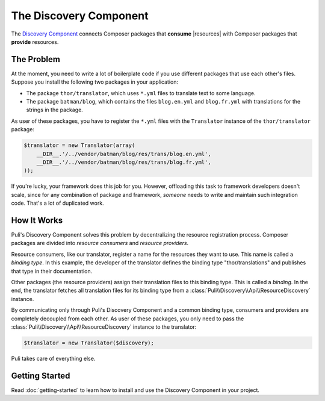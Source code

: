 The Discovery Component
=======================

The `Discovery Component`_ connects Composer packages that **consume**
|resources| with Composer packages that **provide** resources.

The Problem
-----------

At the moment, you need to write a lot of boilerplate code if you use different
packages that use each other's files. Suppose you install the following two
packages in your application:

* The package ``thor/translator``, which uses ``*.yml`` files to translate text
  to some language.
* The package ``batman/blog``, which contains the files ``blog.en.yml`` and
  ``blog.fr.yml`` with translations for the strings in the package.

As user of these packages, you have to register the ``*.yml`` files with the
``Translator`` instance of the ``thor/translator`` package:

.. code-block:: php

    $translator = new Translator(array(
        __DIR__.'/../vendor/batman/blog/res/trans/blog.en.yml',
        __DIR__.'/../vendor/batman/blog/res/trans/blog.fr.yml',
    ));

If you're lucky, your framework does this job for you. However, offloading this
task to framework developers doesn't scale, since for any combination of
package and framework, *someone* needs to write and maintain such integration
code. That's a lot of duplicated work.

How It Works
------------

Puli's Discovery Component solves this problem by decentralizing the resource
registration process. Composer packages are divided into *resource consumers*
and *resource providers*.

.. image:: ../images/discovery.png
   :alt: Puli's Resource Discovery Component.
   :align: center

Resource consumers, like our translator, register a name for the resources they
want to use. This name is called a *binding type*. In this example, the
developer of the translator defines the binding type "thor/translations" and
publishes that type in their documentation.

Other packages (the resource providers) assign their translation files to this
binding type. This is called a *binding*. In the end, the translator fetches all
translation files for its binding type from a
:class:`Puli\\Discovery\\Api\\ResourceDiscovery` instance.

By communicating only through Puli's Discovery Component and a common binding
type, consumers and providers are completely decoupled from each other. As user
of these packages, you only need to pass the
:class:`Puli\\Discovery\\Api\\ResourceDiscovery` instance to the translator:

.. code-block:: php

    $translator = new Translator($discovery);

Puli takes care of everything else.

Getting Started
---------------

Read :doc:`getting-started` to learn how to install and use the Discovery
Component in your project.

.. _Discovery Component: https://github.com/puli/discovery

.. |resources| replace:: :ref:`resources <glossary-resource>`
